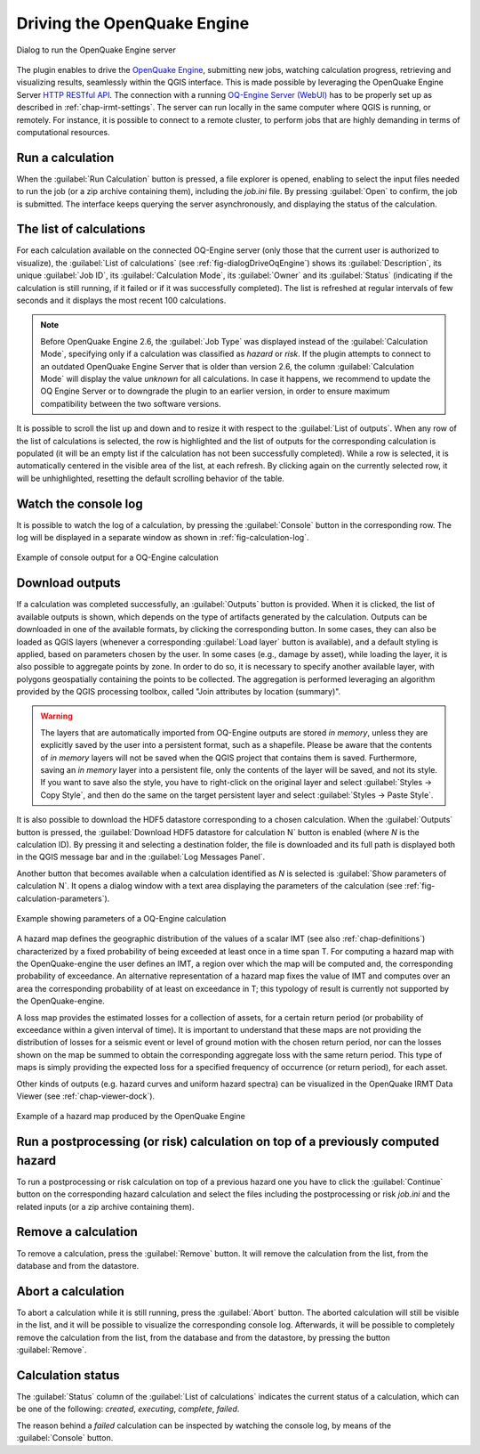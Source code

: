 .. _chap-drive-oq-engine:

****************************
Driving the OpenQuake Engine
****************************

.. _fig-dialogDriveOqEngine:

.. figure:: images/dialogDriveOqEngine.png
    :align: center
    :scale: 60%

    |icon-drive-oq-engine| Dialog to run the OpenQuake Engine server


The plugin enables to drive the `OpenQuake Engine <https://github.com/gem/oq-engine>`_,
submitting new jobs, watching calculation
progress, retrieving and visualizing results, seamlessly within the QGIS
interface. This is made possible by leveraging the OpenQuake Engine
Server `HTTP RESTful API <https://github.com/gem/oq-engine/blob/master/doc/web-api.md>`_.
The connection with a running
`OQ-Engine Server (WebUI) <https://github.com/gem/oq-engine/blob/master/doc/running/server.md>`_
has to be properly set up as described
in :ref:`chap-irmt-settings`. The server can run locally in the same computer where
QGIS is running, or remotely. For instance, it is possible to connect to a remote
cluster, to perform jobs that are highly demanding in terms of computational resources.


Run a calculation
=================

When the :guilabel:`Run Calculation` button is pressed, a file explorer is opened,
enabling to select the input files needed to run the job (or a zip archive
containing them), including the `job.ini` file. By pressing :guilabel:`Open` to confirm,
the job is submitted. The interface keeps querying the server asynchronously, and
displaying the status of the calculation.


The list of calculations
========================

For each calculation available on the connected OQ-Engine server (only those that
the current user is authorized to visualize), the :guilabel:`List of calculations`
(see :ref:`fig-dialogDriveOqEngine`) shows its :guilabel:`Description`,
its unique :guilabel:`Job ID`, its :guilabel:`Calculation Mode`, its :guilabel:`Owner`
and its :guilabel:`Status` (indicating if the calculation is still running, if it
failed or if it was successfully completed). The list is refreshed at regular
intervals of few seconds and it displays the most recent 100 calculations.

.. note::
    Before OpenQuake Engine 2.6, the :guilabel:`Job Type` was displayed instead
    of the :guilabel:`Calculation Mode`, specifying only if a calculation was
    classified as *hazard* or *risk*. If the plugin attempts to connect to an
    outdated OpenQuake Engine Server that is older than version 2.6, the column
    :guilabel:`Calculation Mode` will display the value *unknown* for all
    calculations. In case it happens, we recommend to update the OQ Engine Server
    or to downgrade the plugin to an earlier version, in order to ensure maximum
    compatibility between the two software versions.

It is possible to scroll the list up and down and to resize it with respect to the
:guilabel:`List of outputs`. When any row of the list of calculations is selected,
the row is highlighted and the list of outputs for the corresponding calculation
is populated (it will be an empty list if the calculation has not been successfully
completed). While a row is selected, it is automatically centered in the visible
area of the list, at each refresh. By clicking again on the currently selected row,
it will be unhighlighted, resetting the default scrolling behavior of the table.


Watch the console log
=====================

It is possible to watch the log of a calculation, by pressing the
:guilabel:`Console` button in the corresponding row. The log will
be displayed in a separate window as shown in :ref:`fig-calculation-log`.

.. _fig-calculation-log:

.. figure:: images/calculationLog.png
    :align: center
    :scale: 60%

    Example of console output for a OQ-Engine calculation 


Download outputs
================

If a calculation was completed successfully, an :guilabel:`Outputs` button is
provided. When it is clicked, the list of available outputs is shown, which
depends on the type of artifacts generated by the calculation. Outputs can be
downloaded in one of the available formats, by clicking the corresponding
button. In some cases, they can also be loaded as QGIS layers (whenever a
corresponding :guilabel:`Load layer` button is available), and a default
styling is applied, based on parameters chosen by the user. In some cases (e.g.,
damage by asset), while loading the layer, it is also possible to aggregate
points by zone. In order to do so, it is necessary to specify another available
layer, with polygons geospatially containing the points to be collected.
The aggregation is performed leveraging an algorithm provided by the QGIS
processing toolbox, called "Join attributes by location (summary)".

.. warning:: The layers that are automatically imported from OQ-Engine outputs
             are stored `in memory`, unless they are explicitly saved by the
             user into a persistent format, such as a shapefile. Please be
             aware that the contents of `in memory` layers will not be saved
             when the QGIS project that contains them is saved.  Furthermore,
             saving an `in memory` layer into a persistent file, only the
             contents of the layer will be saved, and not its style. If you
             want to save also the style, you have to right-click on the
             original layer and select :guilabel:`Styles -> Copy Style`, and
             then do the same on the target persistent layer and select
             :guilabel:`Styles -> Paste Style`.

It is also possible to download the HDF5 datastore corresponding to a chosen
calculation. When the :guilabel:`Outputs` button is pressed, the
:guilabel:`Download HDF5 datastore for calculation N` button is enabled (where
`N` is the calculation ID). By pressing it and selecting a destination folder,
the file is downloaded and its full path is displayed both in the QGIS message
bar and in the :guilabel:`Log Messages Panel`.

Another button that becomes available when a calculation identified as `N`
is selected is :guilabel:`Show parameters of calculation N`. It opens a dialog
window with a text area displaying the parameters of the calculation
(see :ref:`fig-calculation-parameters`).

.. _fig-calculation-parameters:

.. figure:: images/calculationParameters.png
    :align: center
    :scale: 60%

    Example showing parameters of a OQ-Engine calculation

A hazard map defines the geographic distribution of the values of a scalar IMT
(see also :ref:`chap-definitions`) characterized by a fixed probability of
being exceeded at least once in a time span T. For computing a hazard map with
the OpenQuake-engine the user defines an IMT, a region over which the map will
be computed and, the corresponding probability of exceedance. An alternative
representation of a hazard map fixes the value of IMT and computes over an area
the corresponding probability of at least on exceedance in T; this typology of
result is currently not supported by the OpenQuake-engine.

A loss map provides the estimated losses for a collection of assets, for a
certain return period (or probability of exceedance within a given interval of
time). It is important to understand that these maps are not providing the
distribution of losses for a seismic event or level of ground motion with the
chosen return period, nor can the losses shown on the map be summed to obtain
the corresponding aggregate loss with the same return period. This type of maps
is simply providing the expected loss for a specified frequency of occurrence
(or return period), for each asset.

Other kinds of outputs (e.g. hazard curves and uniform hazard spectra) can be
visualized in the OpenQuake IRMT Data Viewer (see :ref:`chap-viewer-dock`).

.. _fig-hazard-map:

.. figure:: images/hazardMapExample.png
    :align: center
    :scale: 60%

    Example of a hazard map produced by the OpenQuake Engine


Run a postprocessing (or risk) calculation on top of a previously computed hazard
=================================================================================

To run a postprocessing or risk calculation on top of a previous hazard one you
have to click the :guilabel:`Continue` button on the corresponding hazard
calculation and select the files including the postprocessing or risk `job.ini`
and the related inputs (or a zip archive containing them).


Remove a calculation
====================

To remove a calculation, press the :guilabel:`Remove` button.
It will remove the calculation from the list, from the database and
from the datastore.


Abort a calculation
===================

To abort a calculation while it is still running, press the :guilabel:`Abort` button.
The aborted calculation will still be visible in the list, and it will be possible
to visualize the corresponding console log. Afterwards, it will be possible to
completely remove the calculation from the list, from the database and from the
datastore, by pressing the button :guilabel:`Remove`.


Calculation status
==================

The :guilabel:`Status` column of the :guilabel:`List of calculations` indicates
the current status of a calculation, which can be one of the following:
`created`, `executing`, `complete`, `failed`.

The reason behind a `failed` calculation can be inspected by watching the
console log, by means of the :guilabel:`Console` button.


.. |icon-drive-oq-engine| image:: images/iconDriveOqEngine.png
